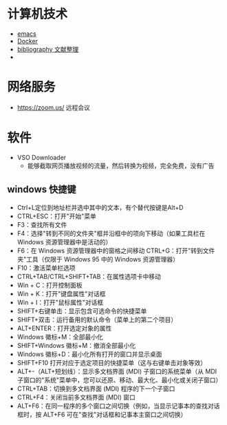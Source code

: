 #+BEGIN_COMMENT
.. title: 维基入口
.. slug: index
#+END_COMMENT
#+OPTION: toc:nil
* 计算机技术
- [[file:emacs.org][emacs]] 
- [[file:docker.org][Docker]]
- [[file:bibliography.org][bibliography 文献整理]]
- 
* 网络服务
- https://zoom.us/ 远程会议
* 软件

- VSO Downloader
  - 能够截取网页播放视频的流量，然后转换为视频，完全免费，没有广告

** windows 快捷键
 - Ctrl+L定位到地址栏并选中其中的文本，有个替代按键是Alt+D
 - CTRL+ESC：打开"开始"菜单
 - F3：查找所有文件
 - F4：选择"转到不同的文件夹"框并沿框中的项向下移动（如果工具栏在 Windows 资源管理器中是活动的）
 - F6：在 Windows 资源管理器中的窗格之间移动 CTRL+G：打开"转到文件夹"工具（仅限于 Windows 95 中的 Windows 资源管理器）
 - F10：激活菜单栏选项
 - CTRL+TAB/CTRL+SHIFT+TAB：在属性选项卡中移动
 - Win + C：打开控制面板
 - Win + K：打开"键盘属性"对话框
 - Win + I：打开"鼠标属性"对话框
 - SHIFT+右键单击：显示包含可选命令的快捷菜单
 - SHIFT+双击：运行备用的默认命令（菜单上的第二个项目）
 - ALT+ENTER：打开选定对象的属性
 - Windows 徽标+M：全部最小化
 - SHIFT+Windows 徽标+M：撤消全部最小化
 - Windows 徽标+D：最小化所有打开的窗口并显示桌面 
 - SHIFT+F10 打开对应于选定项目的快捷菜单（这与右键单击对象等效）
 - ALT+-（ALT+短划线）：显示多文档界面 (MDI) 子窗口的系统菜单（从 MDI 子窗口的"系统"菜单中，您可以还原、移动、最大化、最小化或关闭子窗口）
 - CTRL+TAB：切换到多文档界面 (MDI) 程序的下一个子窗口
 - CTRL+F4：关闭当前多文档界面 (MDI) 窗口
 - ALT+F6：在同一程序的多个窗口之间切换（例如，当显示记事本的查找对话框时，按 ALT+F6 可在"查找"对话框和记事本主窗口之间切换）








